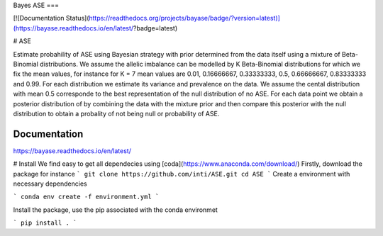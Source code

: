 Bayes ASE
===

[![Documentation Status](https://readthedocs.org/projects/bayase/badge/?version=latest)](https://bayase.readthedocs.io/en/latest/?badge=latest)


.. image:: http://img.shields.io/badge/license-MIT-blue.svg?style=flat
    :target: https://github.com/dfm/emcee/blob/master/LICENSE

# ASE

Estimate probahility of ASE using Bayesian strategy with prior determined from the data itself using a 
mixture of Beta-Binomial distributions. We assume the allelic imbalance can be modelled by K Beta-Binomial 
distributions for which we fix the mean values, for instance for K = 7 mean values 
are 0.01, 0.16666667, 0.33333333, 0.5, 0.66666667, 0.83333333 and 0.99. 
For each distribution we estimate its variance and prevalence on the data. 
We assume the cental distribution with mean 0.5 corresponde to the best representation of the null distribution 
of no ASE. For each data point we obtain a posterior distribution of by combining the data with the mixture prior 
and then compare this posterior with the null distribution to obtain a probality of not being null or probability of ASE. 


Documentation
-------------

https://bayase.readthedocs.io/en/latest/


# Install
We find easy to get all dependecies using [coda](https://www.anaconda.com/download/) 
Firstly, download the package for instance 
```
git clone https://github.com/inti/ASE.git
cd ASE
```
Create a environment with necessary dependencies

```
conda env create -f environment.yml
```

Install the package, use the pip associated with the conda environmet

```
pip install .
```

